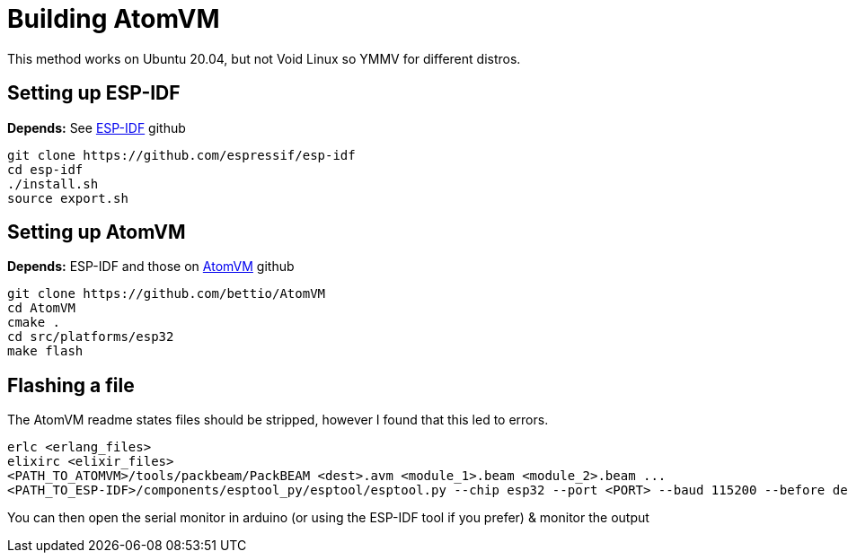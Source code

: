 = Building AtomVM

This method works on Ubuntu 20.04, but not Void Linux so YMMV for different distros.


== Setting up ESP-IDF
*Depends:* See https://github.com/bettio/AtomVM[ESP-IDF] github
[source,bash]
git clone https://github.com/espressif/esp-idf
cd esp-idf
./install.sh
source export.sh

== Setting up AtomVM
*Depends:* ESP-IDF and those on https://github.com/bettio/AtomVM[AtomVM] github
[source,bash]
git clone https://github.com/bettio/AtomVM
cd AtomVM
cmake .
cd src/platforms/esp32
make flash

== Flashing a file
The AtomVM readme states files should be stripped, however I found that this led to errors.
[source,bash]
erlc <erlang_files>
elixirc <elixir_files>
<PATH_TO_ATOMVM>/tools/packbeam/PackBEAM <dest>.avm <module_1>.beam <module_2>.beam ...
<PATH_TO_ESP-IDF>/components/esptool_py/esptool/esptool.py --chip esp32 --port <PORT> --baud 115200 --before default_reset --after hard_reset write_flash -u --flash_mode dio --flash_freq 40m --flash_size detect  0x210000 <dest>.avm

You can then open the serial monitor in arduino (or using the ESP-IDF tool if you prefer) & monitor the output